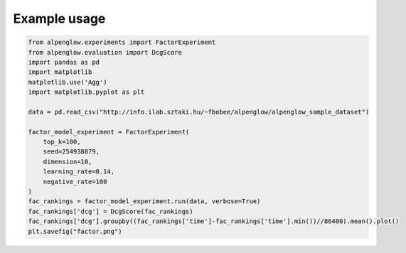 Example usage
--------------

.. code-block:: python

	from alpenglow.experiments import FactorExperiment
	from alpenglow.evaluation import DcgScore
	import pandas as pd
	import matplotlib
	matplotlib.use('Agg')
	import matplotlib.pyplot as plt

	data = pd.read_csv("http://info.ilab.sztaki.hu/~fbobee/alpenglow/alpenglow_sample_dataset")

	factor_model_experiment = FactorExperiment(
	    top_k=100,
	    seed=254938879,
	    dimension=10,
	    learning_rate=0.14,
	    negative_rate=100
	)
	fac_rankings = factor_model_experiment.run(data, verbose=True)
	fac_rankings['dcg'] = DcgScore(fac_rankings)
	fac_rankings['dcg'].groupby((fac_rankings['time']-fac_rankings['time'].min())//86400).mean().plot()
	plt.savefig("factor.png")

